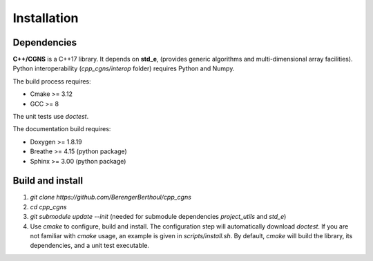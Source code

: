 .. _installation:

Installation
============

Dependencies
------------

**C++/CGNS** is a C++17 library. It depends on **std_e**, (provides generic algorithms and multi-dimensional array facilities). Python interoperability (`cpp_cgns/interop` folder) requires Python and Numpy.

The build process requires:

* Cmake >= 3.12
* GCC >= 8

The unit tests use `doctest`.

The documentation build requires:

* Doxygen >= 1.8.19
* Breathe >= 4.15 (python package)
* Sphinx >= 3.00 (python package)

Build and install
-----------------

1. `git clone https://github.com/BerengerBerthoul/cpp_cgns`
2. `cd cpp_cgns`
3. `git submodule update --init` (needed for submodule dependencies `project_utils` and `std_e`)
4. Use `cmake` to configure, build and install. The configuration step will automatically download `doctest`. If you are not familiar with `cmake` usage, an example is given in `scripts/install.sh`. By default, `cmake` will build the library, its dependencies, and a unit test executable.
